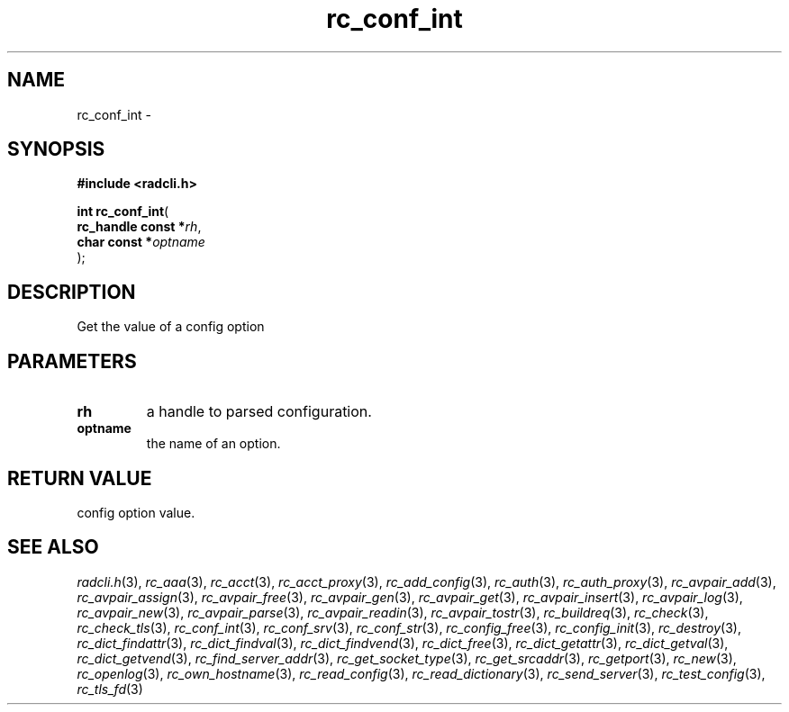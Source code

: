 .\" File automatically generated by doxy2man0.2
.\" Generation date: Sun Jun 7 2015
.TH rc_conf_int 3 2015-06-07 "radcli" "Simple radius library"
.SH "NAME"
rc_conf_int \- 
.SH SYNOPSIS
.nf
.B #include <radcli.h>
.sp
\fBint rc_conf_int\fP(
    \fBrc_handle const  *\fP\fIrh\fP,
    \fBchar const       *\fP\fIoptname\fP
);
.fi
.SH DESCRIPTION
.PP 
Get the value of a config option
.SH PARAMETERS
.TP
.B rh
a handle to parsed configuration. 

.TP
.B optname
the name of an option. 

.SH RETURN VALUE
.PP
config option value. 
.SH SEE ALSO
.PP
.nh
.ad l
\fIradcli.h\fP(3), \fIrc_aaa\fP(3), \fIrc_acct\fP(3), \fIrc_acct_proxy\fP(3), \fIrc_add_config\fP(3), \fIrc_auth\fP(3), \fIrc_auth_proxy\fP(3), \fIrc_avpair_add\fP(3), \fIrc_avpair_assign\fP(3), \fIrc_avpair_free\fP(3), \fIrc_avpair_gen\fP(3), \fIrc_avpair_get\fP(3), \fIrc_avpair_insert\fP(3), \fIrc_avpair_log\fP(3), \fIrc_avpair_new\fP(3), \fIrc_avpair_parse\fP(3), \fIrc_avpair_readin\fP(3), \fIrc_avpair_tostr\fP(3), \fIrc_buildreq\fP(3), \fIrc_check\fP(3), \fIrc_check_tls\fP(3), \fIrc_conf_int\fP(3), \fIrc_conf_srv\fP(3), \fIrc_conf_str\fP(3), \fIrc_config_free\fP(3), \fIrc_config_init\fP(3), \fIrc_destroy\fP(3), \fIrc_dict_findattr\fP(3), \fIrc_dict_findval\fP(3), \fIrc_dict_findvend\fP(3), \fIrc_dict_free\fP(3), \fIrc_dict_getattr\fP(3), \fIrc_dict_getval\fP(3), \fIrc_dict_getvend\fP(3), \fIrc_find_server_addr\fP(3), \fIrc_get_socket_type\fP(3), \fIrc_get_srcaddr\fP(3), \fIrc_getport\fP(3), \fIrc_new\fP(3), \fIrc_openlog\fP(3), \fIrc_own_hostname\fP(3), \fIrc_read_config\fP(3), \fIrc_read_dictionary\fP(3), \fIrc_send_server\fP(3), \fIrc_test_config\fP(3), \fIrc_tls_fd\fP(3)
.ad
.hy
